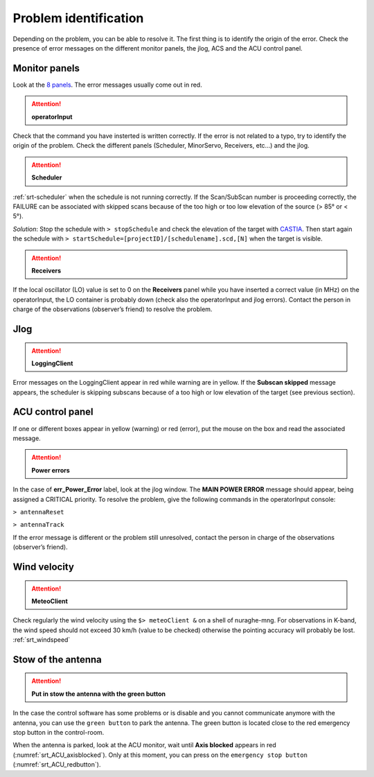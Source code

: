 .. SRT procedures documentation master file, created by
   sphinx-quickstart on Mon Aug  7 16:44:28 2017.
   You can adapt this file completely to your liking, but it should at least
   contain the root `toctree` directive.

===================
Problem identification
===================

Depending on the problem, you can be able to resolve it.
The first thing is to identify the origin of the error.
Check the presence of error messages on the different monitor panels, the
jlog, ACS and the ACU control panel. 


Monitor panels
=========

Look at the `8 panels <http://discos.readthedocs.io/en/latest/user/srt/source/Appendix_A.html>`_. The error messages usually come out in red.

.. ATTENTION:: **operatorInput**

Check that the command you have insterted is written correctly. If the error is not
related to a typo, try to identify the origin of the problem. Check
the different panels (Scheduler, MinorServo, Receivers, etc...) and the jlog.


.. ATTENTION:: **Scheduler**
 
:ref:`srt-scheduler` when the schedule is not running
correctly. If the Scan/SubScan number is proceeding correctly, the
FAILURE can be associated with skipped scans because of the too high
or too low elevation of the source (> 85° or < 5°). 

*Solution*: Stop the schedule with  ``> stopSchedule`` and 
check the elevation of the target with `CASTIA <http://www.ira.inaf.it/Observing/castia/site/index.php>`_.
Then start again the schedule with ``>
startSchedule=[projectID]/[schedulename].scd,[N]`` when the target is
visible.


.. ATTENTION:: **Receivers**

If the local oscillator (LO) value is set to 0 on the **Receivers** panel while you have
inserted a correct value (in MHz) on the operatorInput, the LO container is probably
down (check also the operatorInput and jlog errors). Contact the
person in charge of the observations (observer’s friend) to resolve
the problem.



Jlog
====

.. ATTENTION:: **LoggingClient**

Error messages on the LoggingClient appear in red while warning are in
yellow.
If the **Subscan skipped** message appears, the scheduler is skipping
subscans because of a too high or low elevation of the target (see
previous section).




ACU control panel
====

If one or different boxes appear in yellow (warning) or red (error), put the mouse on
the box and read the associated message.


.. ATTENTION:: **Power errors**

In the case of **err_Power_Error** label, look at the jlog window. The
**MAIN POWER ERROR** message should appear, being assigned a CRITICAL
priority. To resolve the problem, give the following commands in the
operatorInput console:

``> antennaReset``

``> antennaTrack``

If the error message is different or the problem still unresolved, contact the person in charge of
the observations (observer’s friend).



Wind velocity
========

.. ATTENTION:: **MeteoClient**

Check regularly the wind velocity using the ``$> meteoClient &`` on
a shell of nuraghe-mng. For observations in K-band, the wind speed
should not exceed 30 km/h (value to be checked) otherwise the pointing
accuracy will probably be lost. :ref:`srt_windspeed`


Stow of the antenna
=============

.. ATTENTION:: **Put in stow the antenna with the green button**

In the case the control software has some problems or is disable and you cannot
communicate anymore with the antenna, you can use the ``green button``
to park the antenna. The green button is located close to the red
emergency stop button in the control-room.

When the antenna is parked, look at the ACU monitor, wait until
**Axis blocked** appears in red (:numref:`srt_ACU_axisblocked`).
Only at this moment, you can press on the ``emergency stop button``
(:numref:`srt_ACU_redbutton`).



